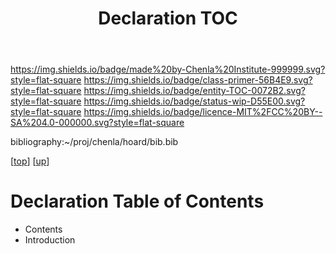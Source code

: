 #   -*- mode: org; fill-column: 60 -*-
#+STARTUP: showall
#+TITLE:   Declaration TOC

[[https://img.shields.io/badge/made%20by-Chenla%20Institute-999999.svg?style=flat-square]] 
[[https://img.shields.io/badge/class-primer-56B4E9.svg?style=flat-square]]
[[https://img.shields.io/badge/entity-TOC-0072B2.svg?style=flat-square]]
[[https://img.shields.io/badge/status-wip-D55E00.svg?style=flat-square]]
[[https://img.shields.io/badge/licence-MIT%2FCC%20BY--SA%204.0-000000.svg?style=flat-square]]

bibliography:~/proj/chenla/hoard/bib.bib

[[[../../index.org][top]]] [[[../index.org][up]]]

* Declaration Table of Contents
:PROPERTIES:
:CUSTOM_ID:
:Name:     /home/deerpig/proj/chenla/warp/10/57/index.org
:Created:  2018-05-06T10:53@Prek Leap (11.642600N-104.919210W)
:ID:       1c34a73e-bace-434c-a160-365b0557c2c9
:VER:      578850847.820677505
:GEO:      48P-491193-1287029-15
:BXID:     proj:QBC8-1172
:Class:    primer
:Entity:   toc
:Status:   wip
:Licence:  MIT/CC BY-SA 4.0
:END:


  - Contents
  - Introduction


